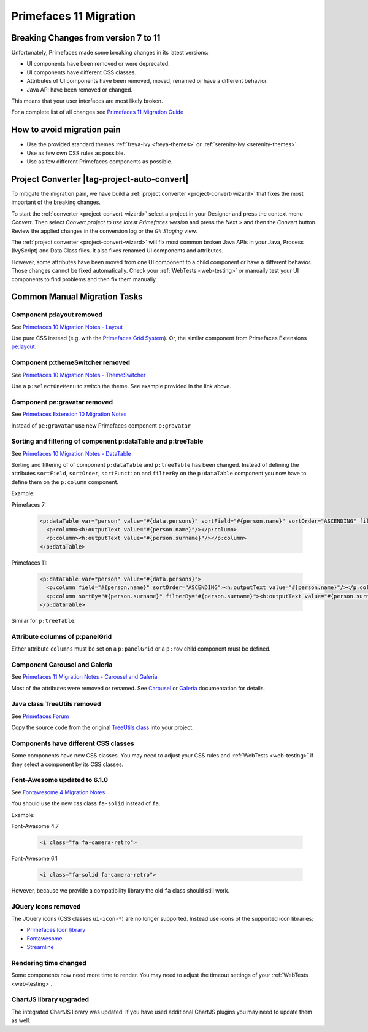 .. _primefaces-11-migration:

Primefaces 11 Migration
=======================

Breaking Changes from version 7 to 11
-------------------------------------

Unfortunately, Primefaces made some breaking changes in its latest versions: 

* UI components have been removed or were deprecated.
* UI components have different CSS classes.
* Attributes of UI components have been removed, moved, renamed or have a different behavior.
* Java API have been removed or changed.

This means that your user interfaces are most likely broken. 

For a complete list of all changes see `Primefaces 11 Migration Guide <https://primefaces.github.io/primefaces/11_0_0/#/../migrationguide/migrationguide>`_

How to avoid migration pain
---------------------------
 
* Use the provided standard themes :ref:`freya-ivy <freya-themes>` or :ref:`serenity-ivy <serenity-themes>`. 
* Use as few own CSS rules as possible. 
* Use as few different Primefaces components as possible. 

Project Converter |tag-project-auto-convert|
--------------------------------------------

To mitigate the migration pain, we have build a :ref:`project converter <project-convert-wizard>` 
that fixes the most important of the breaking changes.

To start the :ref:`converter <project-convert-wizard>` select a project in your Designer and press the context menu *Convert*. 
Then select *Convert project to use latest Primefaces version* and press the *Next >* and then the *Convert* button. 
Review the applied changes in the conversion log or the *Git Staging* view.

The :ref:`project converter <project-convert-wizard>` will fix most common broken Java APIs in your Java, Process (IvyScript) and Data Class files. 
It also fixes renamed UI components and attributes. 

However, some attributes have been moved from one UI component to a child component or have a different behavior. 
Those changes cannot be fixed automatically. 
Check your :ref:`WebTests <web-testing>` or manually test your UI components to find problems and then fix them manually.

Common Manual Migration Tasks
-----------------------------

Component p:layout removed
""""""""""""""""""""""""""

See `Primefaces 10 Migration Notes - Layout <https://primefaces.github.io/primefaces/10_0_0/#/../migrationguide/10_0_0?id=layout>`_

Use pure CSS instead (e.g. with the `Primefaces Grid System <https://www.primefaces.org/showcase/primeflex/grid.xhtml>`_). 
Or, the similar component from Primefaces Extensions `pe:layout <https://www.primefaces.org/showcase-ext/sections/layout/fullPageLayoutAttr.jsf>`_.

Component p:themeSwitcher removed
"""""""""""""""""""""""""""""""""

See `Primefaces 10 Migration Notes - ThemeSwitcher <https://github.com/primefaces/primefaces/blob/master/docs/migrationguide/10_0_0.md#themeswitcher>`_

Use a ``p:selectOneMenu`` to switch the theme. See example provided in the link above.
 
Component pe:gravatar removed
"""""""""""""""""""""""""""""
 
See `Primefaces Extension 10 Migration Notes <https://github.com/primefaces-extensions/primefaces-extensions.github.com/wiki/Migration-Guide#1000---1001>`_
 
Instead of ``pe:gravatar`` use new Primefaces component ``p:gravatar``

Sorting and filtering of component p:dataTable and p:treeTable
""""""""""""""""""""""""""""""""""""""""""""""""""""""""""""""

See `Primefaces 10 Migration Notes - DataTable <https://primefaces.github.io/primefaces/10_0_0/#/../migrationguide/10_0_0?id=datatable>`_

Sorting and filtering of of component ``p:dataTable`` and ``p:treeTable`` has been changed. 
Instead of defining the attributes ``sortField``, ``sortOrder``, ``sortFunction`` and ``filterBy`` on the ``p:dataTable`` component 
you now have to define them on the ``p:column`` component.

Example:

Primefaces 7:

  .. code-block:: xml
  
    <p:dataTable var="person" value="#{data.persons}" sortField="#{person.name}" sortOrder="ASCENDING" filteredBy="#{person.surname}">
      <p:column><h:outputText value="#{person.name}"/></p:column>
      <p:column><h:outputText value="#{person.surname}"/></p:column>
    </p:dataTable>

Primefaces 11:

  .. code-block:: xml
    
    <p:dataTable var="person" value="#{data.persons}">
      <p:column field="#{person.name}" sortOrder="ASCENDING"><h:outputText value="#{person.name}"/></p:column>
      <p:column sortBy="#{person.surname}" filterBy="#{person.surname}"><h:outputText value="#{person.surname}"/></p:column>
    </p:dataTable>
    
Similar for ``p:treeTable``.

Attribute columns of p:panelGrid
""""""""""""""""""""""""""""""""

Either attribute ``columns`` must be set on a ``p:panelGrid`` or a ``p:row`` child component must be defined.

Component Carousel and Galeria
""""""""""""""""""""""""""""""

See `Primefaces 11 Migration Notes - Carousel and Galeria <https://primefaces.github.io/primefaces/10_0_0/#/../migrationguide/11_0_0?id=carousel-and-galleria>`_

Most of the attributes were removed or renamed. 
See `Carousel <https://primefaces.github.io/primefaces/10_0_0/#/components/carousel?id=carousel>`_ or
`Galeria <https://primefaces.github.io/primefaces/10_0_0/#/components/galleria?id=galleria>`_ documentation for details.

Java class TreeUtils removed
""""""""""""""""""""""""""""

See `Primefaces Forum <https://forum.primefaces.org/viewtopic.php?f=3&p=200134>`_
 
Copy the source code from the original 
`TreeUtils class <https://github.com/primefaces/primefaces/blob/10.0.0/src/main/java/org/primefaces/util/TreeUtils.java>`_ 
into your project. 

Components have different CSS classes
"""""""""""""""""""""""""""""""""""""

Some components have new CSS classes. 
You may need to adjust your CSS rules and :ref:`WebTests <web-testing>` if they select a component by its CSS classes.

Font-Awesome updated to 6.1.0
"""""""""""""""""""""""""""""

See `Fontawesome 4 Migration Notes <https://fontawesome.com/docs/web/setup/upgrade/upgrade-from-v4>`_

You should use the new css class ``fa-solid`` instead of ``fa``.

Example:

Font-Awasome 4.7

  .. code-block :: xml
    
    <i class="fa fa-camera-retro"> 

Font-Awesome 6.1

  .. code-block :: xml
    
    <i class="fa-solid fa-camera-retro"> 

However, because we provide a compatibility library the old ``fa`` class should still work.

JQuery icons removed
""""""""""""""""""""

The JQuery icons (CSS classes ``ui-icon-*``) are no longer supported. 
Instead use icons of the supported icon libraries:

* `Primefaces Icon library <https://www.primefaces.org/showcase/icons.xhtml>`_
* `Fontawesome <https://fontawesome.com/>`_
* `Streamline <https://www.streamlinehq.com/>`_

Rendering time changed
""""""""""""""""""""""

Some components now need more time to render.
You may need to adjust the timeout settings of your :ref:`WebTests <web-testing>`. 

ChartJS library upgraded
""""""""""""""""""""""""

The integrated ChartJS library was updated. 
If you have used additional ChartJS plugins you may need to update them as well.
  